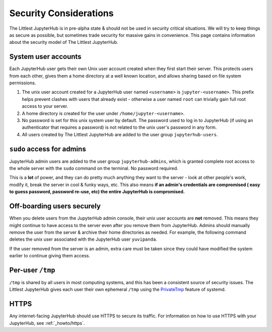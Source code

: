 =======================
Security Considerations
=======================

The Littlest JupyterHub is in pre-alpha state & should not be used in
security critical situations. We will try to keep things as secure as possible,
but sometimes trade security for massive gains in convenience. This page contains
information about the security model of The Littlest JupyterHub.

System user accounts
====================

Each JupyterHub user gets their own Unix user account created when they
first start their server. This protects users from each other, gives them a
home directory at a well known location, and allows sharing based on file system
permissions.

#. The unix user account created for a JupyterHub user named ``<username>`` is
   ``jupyter-<username>``. This prefix helps prevent clashes with users that
   already exist - otherwise a user named ``root`` can trivially gain full root
   access to your server.

#. A home directory is created for the user under ``/home/jupyter-<username>``.

#. No password is set for this unix system user by default. The password used
   to log in to JupyterHub (if using an authenticator that requires a password)
   is not related to the unix user's password in any form.

#. All users created by The Littlest JupyterHub are added to the user group
   ``jupyterhub-users``.

``sudo`` access for admins
==========================

JupyterHub admin users are added to the user group ``jupyterhub-admins``,
which is granted complete root access to the whole server with the ``sudo``
command on the terminal. No password required.

This is a **lot** of power, and they can do pretty much anything they want to
the server - look at other people's work, modify it, break the server in cool &
funky ways, etc. This also means **if an admin's credentials are compromised (
easy to guess password, password re-use, etc) the entire JupyterHub is compromised.**

Off-boarding users securely
===========================

When you delete users from the JupyterHub admin console, their unix user accounts
are **not** removed. This means they might continue to have access to the server
even after you remove them from JupyterHub. Admins should manually remove the user
from the server & archive their home directories as needed. For example, the
following command deletes the unix user associated with the JupyterHub user ``yuvipanda``.

.. code-block::
   sudo userdel jupyter-yuvipanda

If the user removed from the server is an admin, extra care must be taken
since they could have modified the system earlier to continue giving them
access.

Per-user ``/tmp``
=================

``/tmp`` is shared by all users in most computing systems, and this has been
a consistent source of security issues. The Littlest JupyterHub gives each
user their own ephemeral ``/tmp`` using the `PrivateTmp <https://www.freedesktop.org/software/systemd/man/systemd.exec.html#PrivateTmp>`_
feature of systemd.

HTTPS
=====

Any internet-facing JupyterHub should use HTTPS to secure its traffic. For
information on how to use HTTPS with your JupyterHub, see :ref:`_howto/https`.
